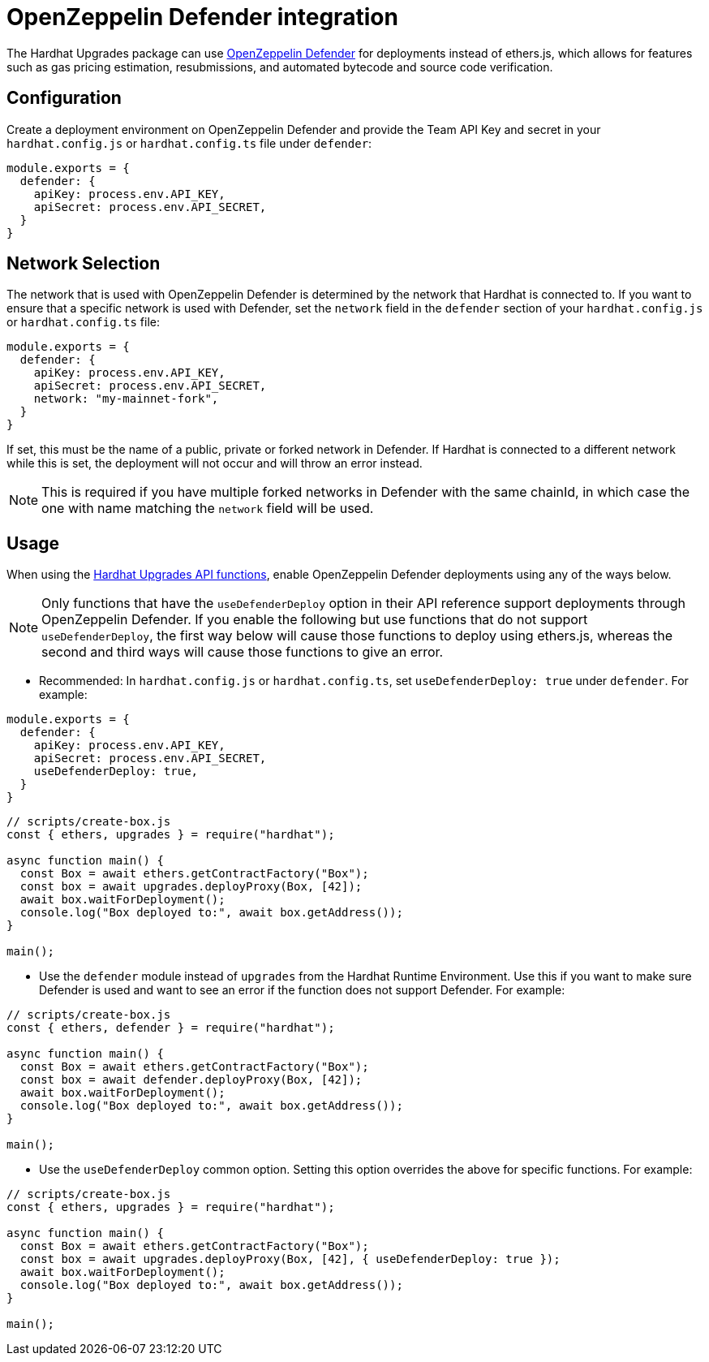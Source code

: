 = OpenZeppelin Defender integration

The Hardhat Upgrades package can use https://docs.openzeppelin.com/defender/[OpenZeppelin Defender] for deployments instead of ethers.js, which allows for features such as gas pricing estimation, resubmissions, and automated bytecode and source code verification.

[[configuration]]
== Configuration

Create a deployment environment on OpenZeppelin Defender and provide the Team API Key and secret in your `hardhat.config.js` or `hardhat.config.ts` file under `defender`:

[source,js]
----
module.exports = {
  defender: {
    apiKey: process.env.API_KEY,
    apiSecret: process.env.API_SECRET,
  }
}
----

[[network-selection]]
== Network Selection

The network that is used with OpenZeppelin Defender is determined by the network that Hardhat is connected to.
If you want to ensure that a specific network is used with Defender, set the `network` field in the `defender` section of your `hardhat.config.js` or `hardhat.config.ts` file:
[source,js]
----
module.exports = {
  defender: {
    apiKey: process.env.API_KEY,
    apiSecret: process.env.API_SECRET,
    network: "my-mainnet-fork",
  }
}
----
If set, this must be the name of a public, private or forked network in Defender. If Hardhat is connected to a different network while this is set, the deployment will not occur and will throw an error instead.

NOTE: This is required if you have multiple forked networks in Defender with the same chainId, in which case the one with name matching the `network` field will be used.

[[usage]]
== Usage

When using the xref:api-hardhat-upgrades.adoc[Hardhat Upgrades API functions], enable OpenZeppelin Defender deployments using any of the ways below.

NOTE: Only functions that have the `useDefenderDeploy` option in their API reference support deployments through OpenZeppelin Defender. If you enable the following but use functions that do not support `useDefenderDeploy`, the first way below will cause those functions to deploy using ethers.js, whereas the second and third ways will cause those functions to give an error.

- Recommended: In `hardhat.config.js` or `hardhat.config.ts`, set `useDefenderDeploy: true` under `defender`. For example:

[source,js]
----
module.exports = {
  defender: {
    apiKey: process.env.API_KEY,
    apiSecret: process.env.API_SECRET,
    useDefenderDeploy: true,
  }
}
----

[source,js]
----
// scripts/create-box.js
const { ethers, upgrades } = require("hardhat");

async function main() {
  const Box = await ethers.getContractFactory("Box");
  const box = await upgrades.deployProxy(Box, [42]);
  await box.waitForDeployment();
  console.log("Box deployed to:", await box.getAddress());
}

main();
----

- Use the `defender` module instead of `upgrades` from the Hardhat Runtime Environment. Use this if you want to make sure Defender is used and want to see an error if the function does not support Defender. For example:

[source,js]
----
// scripts/create-box.js
const { ethers, defender } = require("hardhat");

async function main() {
  const Box = await ethers.getContractFactory("Box");
  const box = await defender.deployProxy(Box, [42]);
  await box.waitForDeployment();
  console.log("Box deployed to:", await box.getAddress());
}

main();
----

- Use the `useDefenderDeploy` common option. Setting this option overrides the above for specific functions. For example:

[source,js]
----
// scripts/create-box.js
const { ethers, upgrades } = require("hardhat");

async function main() {
  const Box = await ethers.getContractFactory("Box");
  const box = await upgrades.deployProxy(Box, [42], { useDefenderDeploy: true });
  await box.waitForDeployment();
  console.log("Box deployed to:", await box.getAddress());
}

main();
----